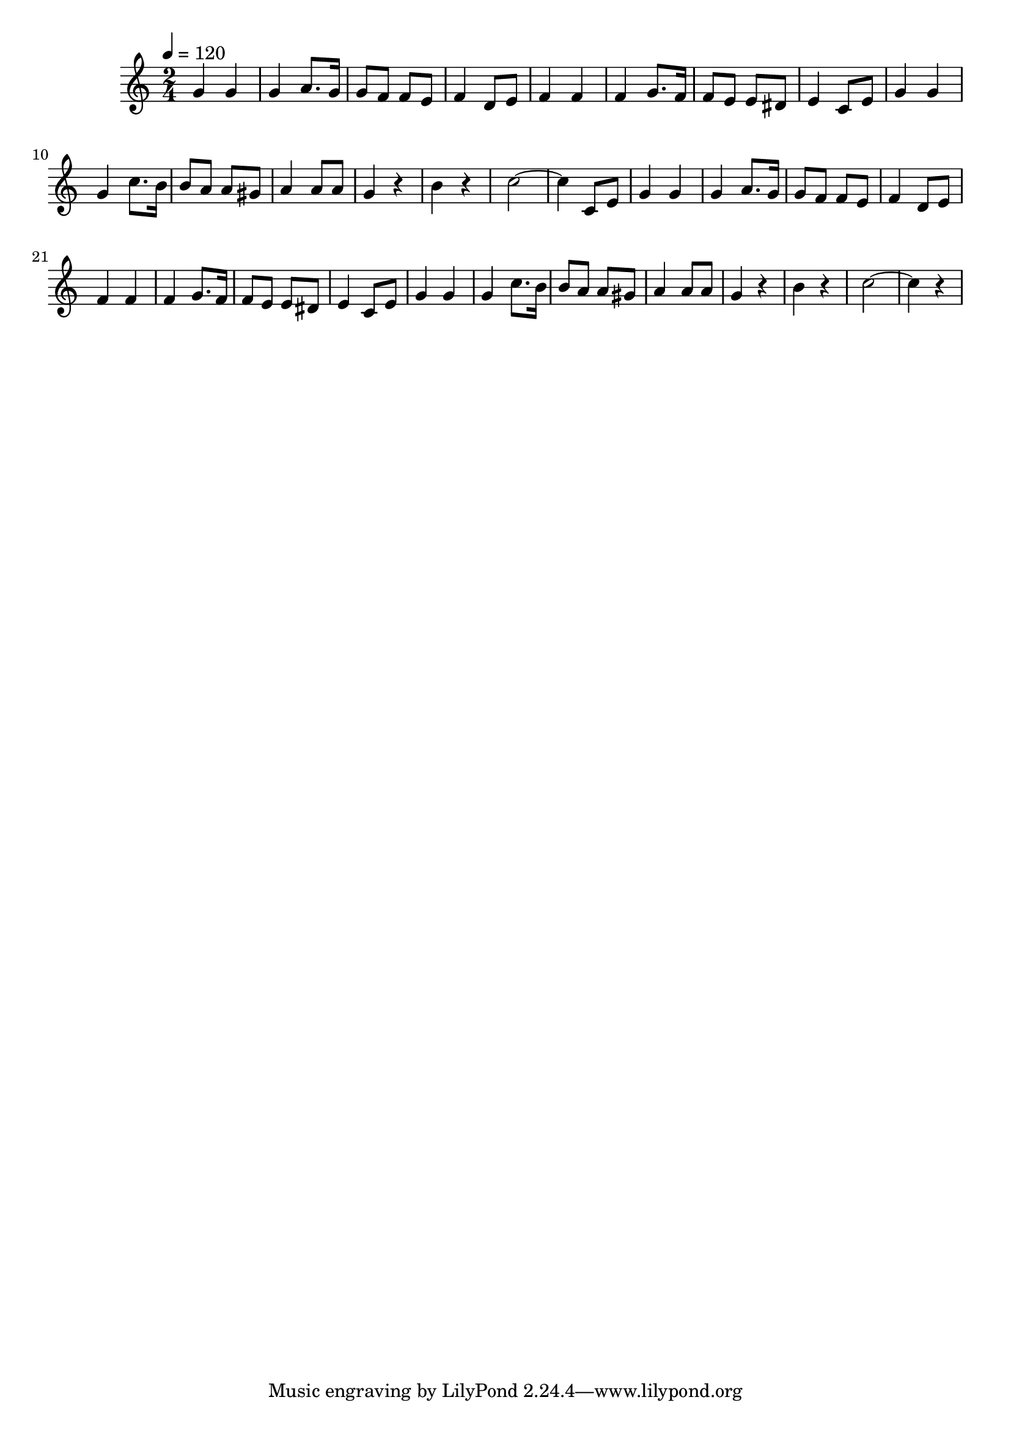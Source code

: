 \relative c' {
  \clef treble
  \tempo 4=120
  \time 2/4
  
  g'4 g4 | 
  g4 a8. g16 |
  g8 f8 f8 e8 |
  f4 d8 e8 |
  f4 f4 |
  f4 g8. f16 |
  f8 e8 e8 dis8 |
  e4 c8 e8 |
  g4 g4 |
  g4 c8. b16 |
  b8 a8 a8 gis8 |
  a4 a8 a8 |
  g4 r4 |
  b4 r4
  c2 ~ | c4 c,8 e8
  
  g4 g4 | 
  g4 a8. g16 |
  g8 f8 f8 e8 |
  f4 d8 e8 |
  f4 f4 |
  f4 g8. f16 |
  f8 e8 e8 dis8 |
  e4 c8 e8 |
  g4 g4 |
  g4 c8. b16 |
  b8 a8 a8 gis8 |
  a4 a8 a8 |
  g4 r4 |
  b4 r4 |
  c2 ~ | c4 r4
} 	

